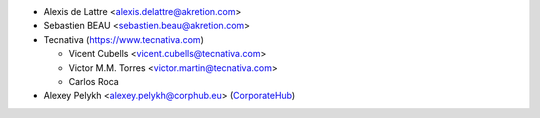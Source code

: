 * Alexis de Lattre <alexis.delattre@akretion.com>
* Sebastien BEAU <sebastien.beau@akretion.com>
* Tecnativa (https://www.tecnativa.com)

  * Vicent Cubells <vicent.cubells@tecnativa.com>
  * Victor M.M. Torres <victor.martin@tecnativa.com>
  * Carlos Roca

* Alexey Pelykh <alexey.pelykh@corphub.eu> (`CorporateHub <https://corporatehub.eu/>`__)
